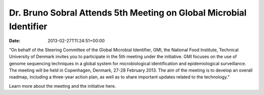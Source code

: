===================================================================
Dr. Bruno Sobral Attends 5th Meeting on Global Microbial Identifier
===================================================================


:date:   2013-02-27T11:24:51+00:00

 

“On behalf of the Steering Committee of the Global Microbial Identifier,
GMI, the National Food Institute, Technical University of Denmark
invites you to participate in the 5th meeting under the initiative. GMI
focuses on the use of genome sequencing techniques in a global system
for microbiological identification and epidemiological surveillance. The
meeting will be held in Copenhagen, Denmark, 27-28 February 2013. The
aim of the meeting is to develop an overall roadmap, including a
three-year action plan, as well as to share important updates related to
the technology.”

Learn more about the meeting and the initiative here.
